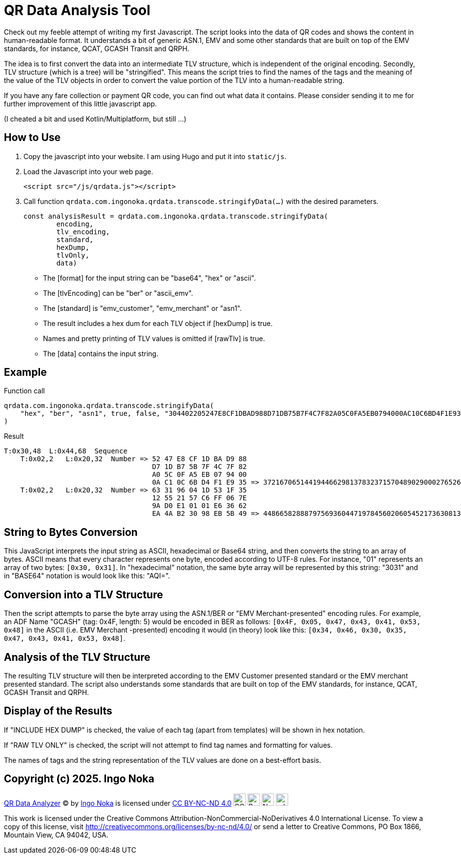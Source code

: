 = QR Data Analysis Tool

Check out my feeble attempt of writing my first Javascript.
The script looks into the data of QR codes and shows the content in human-readable format.
It understands a bit of generic ASN.1, EMV and some other standards that are built on top of the EMV standards, for instance, QCAT, GCASH Transit and QRPH.

The idea is to first convert the data into an intermediate TLV structure, which is independent of the original encoding.
Secondly, TLV structure (which is a tree) will be "stringified".
This means the script tries to find the names of the tags and the meaning of the value of the TLV objects in order to convert the value portion of the TLV into a human-readable string.

If you have any fare collection or payment QR code, you can find out what data it contains.
Please consider sending it to me for further improvement of this little javascript app.

(I cheated a bit and used Kotlin/Multiplatform, but still ...)

== How to Use

. Copy the javascript into your website.
I am using Hugo and put it into `static/js`.
. Load the Javascript into your web page.
+
[source,javascript]
----
<script src="/js/qrdata.js"></script>
----
. Call function `qrdata.com.ingonoka.qrdata.transcode.stringifyData(...)` with the desired parameters.
+
[source,javascript]
----
const analysisResult = qrdata.com.ingonoka.qrdata.transcode.stringifyData(
        encoding,
        tlv_encoding,
        standard,
        hexDump,
        tlvOnly,
        data)
----

* The [format] for the input string can be "base64", "hex" or "ascii".
* The [tlvEncoding] can be "ber" or "ascii_emv".
* The [standard] is "emv_customer", "emv_merchant" or "asn1".
* The result includes a hex dum for each TLV object if [hexDump] is true.
* Names and pretty printing of TLV values is omitted if [rawTlv] is true.
* The [data] contains the input string.

== Example

Function call::

[source,javascript]
----
qrdata.com.ingonoka.qrdata.transcode.stringifyData(
    "hex", "ber", "asn1", true, false, "304402205247E8CF1DBAD988D71DB75B7F4C7F82A05C0FA5EB0794000AC10C6BD4F1E9350220633196041D531F3512552157C6FF067E9AD0E10101E63662EA4AB23098EB5B49"
)
----

Result::
....
T:0x30,48  L:0x44,68  Sequence
    T:0x02,2   L:0x20,32  Number => 52 47 E8 CF 1D BA D9 88
                                    D7 1D B7 5B 7F 4C 7F 82
                                    A0 5C 0F A5 EB 07 94 00
                                    0A C1 0C 6B D4 F1 E9 35 => 37216706514419446629813783237157048902900027652692563510162875252372269033781
    T:0x02,2   L:0x20,32  Number => 63 31 96 04 1D 53 1F 35
                                    12 55 21 57 C6 FF 06 7E
                                    9A D0 E1 01 01 E6 36 62
                                    EA 4A B2 30 98 EB 5B 49 => 44866582888797569360447197845602060545217363081399824964755661180423354669897
....

== String to Bytes Conversion

This JavaScript interprets the input string as ASCII, hexadecimal or Base64 string, and then converts the string to an array of bytes.
ASCII means that every character represents one byte, encoded according to UTF-8 rules.
For instance, "01" represents an array of two bytes: `[0x30, 0x31]`.
In "hexadecimal" notation, the same byte array will be represented by this string: "3031" and in "BASE64" notation is would look like this: "AQI=".

== Conversion into a TLV Structure

Then the script attempts to parse the byte array using the ASN.1/BER or "EMV Merchant-presented" encoding rules.
For example, an ADF Name "GCASH" (tag: 0x4F, length: 5) would be encoded in BER as follows: `[0x4F, 0x05, 0x47, 0x43, 0x41, 0x53, 0x48]` in the ASCII (i.e. EMV Merchant -presented) encoding it would (in theory) look like this: `[0x34, 0x46, 0x30, 0x35, 0x47, 0x43, 0x41, 0x53, 0x48]`.

== Analysis of the TLV Structure

The resulting TLV structure will then be interpreted according to the EMV Customer presented standard or the EMV merchant presented standard.
The script also understands some standards that are built on top of the EMV standards, for instance, QCAT, GCASH Transit and QRPH.

== Display of the Results

If "INCLUDE HEX DUMP" is checked, the value of each tag (apart from templates) will be shown in hex notation.

If "RAW TLV ONLY" is checked, the script will not attempt to find tag names and formatting for values.

The names of tags and the string representation of the TLV values are done on a best-effort basis.

== Copyright (c) 2025. Ingo Noka

https://github.com/ingonoka/qrdata[QR Data Analyzer] (C) by https://afcsblog.ingonoka.com/about/[Ingo Noka] is licensed under https://creativecommons.org/licenses/by-nc-nd/4.0/[CC BY-NC-ND 4.0] image:https://mirrors.creativecommons.org/presskit/icons/cc.svg[CC, width=25] image:https://mirrors.creativecommons.org/presskit/icons/by.svg[By, width=25] image:https://mirrors.creativecommons.org/presskit/icons/nc.svg[Nc, width=25] image:https://mirrors.creativecommons.org/presskit/icons/nd.svg[nd, width=25]


This work is licensed under the Creative Commons Attribution-NonCommercial-NoDerivatives 4.0 International License. To view a copy of this license, visit http://creativecommons.org/licenses/by-nc-nd/4.0/ or send a letter to Creative Commons, PO Box 1866, Mountain View, CA 94042, USA.



